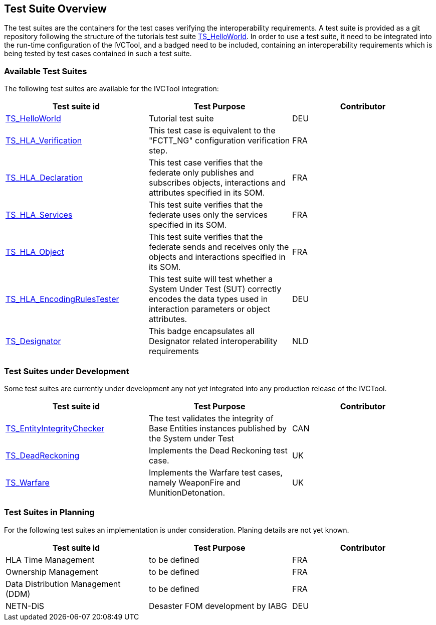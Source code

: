 == Test Suite Overview

The test suites are the containers for the test cases verifying the interoperability requirements. A test suite is provided as a git repository following the structure of the tutorials test suite link:https://github.com/IVCTool/TS_HelloWorld[TS_HelloWorld]. In order to use a test suite, it need to be integrated into the run-time configuration of the IVCTool, and a badged need to be included, containing an interoperability requirements which is being tested by test cases contained in such a test suite.


=== Available Test Suites

The following test suites are available for the IVCTool integration:

|===
| Test suite id | Test Purpose | Contributor

| link:https://github.com/IVCTool/TS_HelloWorld[TS_HelloWorld] | Tutorial test suite | DEU
| link:https://github.com/IVCTool/TS_HLA_BASE/tree/master/TS_CS_Verification[TS_HLA_Verification] | This test case is equivalent to the "FCTT_NG" configuration verification step. | FRA
| link:https://github.com/IVCTool/TS_HLA_BASE/tree/master/TS_HLA_Declaration[TS_HLA_Declaration] | This test case verifies that the federate only publishes and subscribes objects, interactions and attributes specified in its SOM. | FRA
| link:https://github.com/IVCTool/TS_HLA_BASE/tree/master/TS_HLA_Services[TS_HLA_Services] | This test suite verifies that the federate uses only the services specified in its SOM. | FRA
| link:https://github.com/IVCTool/TS_HLA_BASE/tree/master/TS_HLA_Object[TS_HLA_Object] | This test suite verifies that the federate sends and receives only the objects and interactions specified in its SOM. | FRA
| link:https://github.com/IVCTool/TS_HLA_BASE/tree/master/TS_HLA_EncodingRulesTester[TS_HLA_EncodingRulesTester] | This test suite will test whether a System Under Test (SUT) correctly encodes the data types used in interaction parameters or object attributes. | DEU
| link:https://github.com/IVCTool/TS_Designator[TS_Designator] | This badge encapsulates all Designator related interoperability requirements | NLD
|===

=== Test Suites under Development

Some test suites are currently under development any not yet integrated into any production release of the IVCTool.

|===
| Test suite id | Test Purpose | Contributor

| link:https://github.com/IVCTool/TS_EntityIntegrityChecker[TS_EntityIntegrityChecker] | The test validates the integrity of Base Entities instances published by the System under Test | CAN
| link:https://github.com/IVCTool/TS_DeadReckoning[TS_DeadReckoning] | Implements the Dead Reckoning test case. | UK
| link:https://github.com/IVCTool/TS_Warfare[TS_Warfare] | Implements the Warfare test cases, namely WeaponFire and MunitionDetonation. | UK
|===

=== Test Suites in Planning

For the following test suites an implementation is under consideration. Planing details are not yet known.

|===
| Test suite id | Test Purpose | Contributor

| HLA Time Management | to be defined | FRA
| Ownership Management | to be defined | FRA
| Data Distribution Management (DDM) | to be defined | FRA
| NETN-DiS | Desaster FOM development by IABG | DEU
|===
